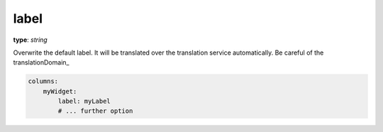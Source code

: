 .. _label:

label
~~~~~

**type**: `string`

Overwrite the default label. It will be translated over the translation service automatically. Be careful of the translationDomain_

.. code-block:: yaml

    columns:
        myWidget:
            label: myLabel
            # ... further option